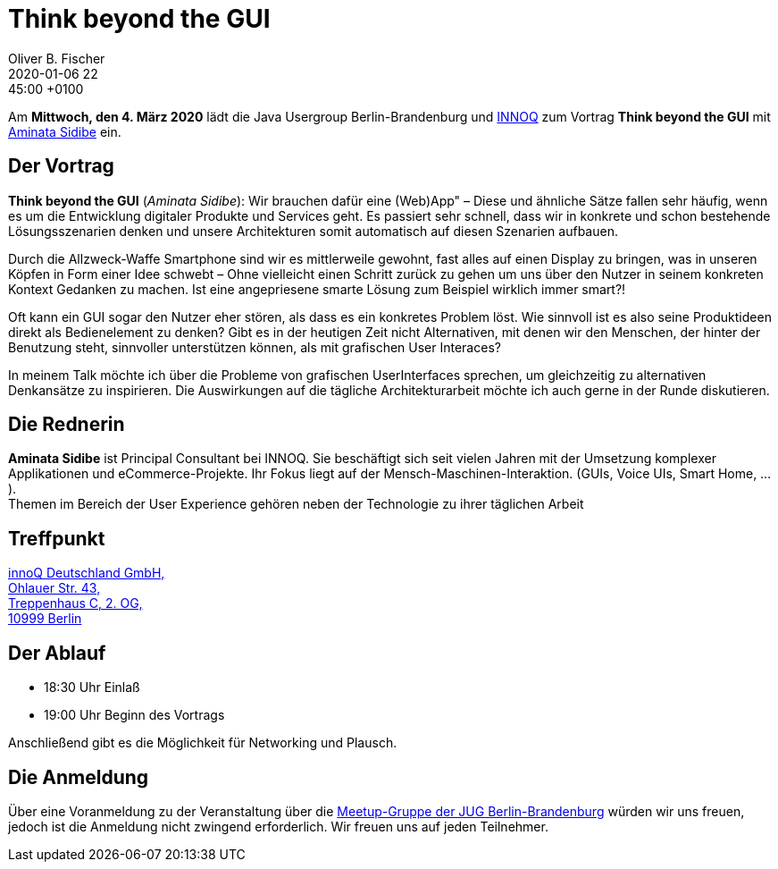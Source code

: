 = Think beyond the GUI
Oliver B. Fischer
2020-01-06 22:45:00 +0100
:jbake-event-date: 2020-03-04
:jbake-type: post
:jbake-tags: treffen
:jbake-status: published




Am **Mittwoch, den 4. März 2020** lädt die
Java Usergroup Berlin-Brandenburg
und
https://www.innoq.com[INNOQ^]
zum Vortrag
**Think beyond the GUI**
mit
https://twitter.com/wuschey[Aminata Sidibe^]
ein.

== Der Vortrag

**Think beyond the GUI**
(_Aminata Sidibe_):
Wir brauchen dafür eine (Web)App" – Diese und ähnliche Sätze fallen sehr häufig,
wenn es um die Entwicklung digitaler Produkte und Services geht. Es passiert
sehr schnell, dass wir in konkrete und schon bestehende Lösungsszenarien denken
und unsere Architekturen somit automatisch auf diesen Szenarien aufbauen.

Durch die Allzweck-Waffe Smartphone sind wir es mittlerweile gewohnt, fast alles
auf einen Display zu bringen, was in unseren Köpfen in Form einer Idee schwebt –
Ohne vielleicht einen Schritt zurück zu gehen um uns über den Nutzer in seinem
konkreten Kontext Gedanken zu machen. Ist eine angepriesene smarte Lösung zum
Beispiel wirklich immer smart?!

Oft kann ein GUI sogar den Nutzer eher stören, als dass es ein konkretes Problem
löst. Wie sinnvoll ist es also seine Produktideen direkt als Bedienelement zu
denken? Gibt es in der heutigen Zeit nicht Alternativen, mit denen wir den
Menschen, der hinter der Benutzung steht, sinnvoller unterstützen können, als
mit grafischen User Interaces?

In meinem Talk möchte ich über die Probleme von grafischen UserInterfaces
sprechen, um gleichzeitig zu alternativen Denkansätze zu inspirieren. Die
Auswirkungen auf die tägliche Architekturarbeit möchte ich auch gerne in der
Runde diskutieren.

== Die Rednerin

**Aminata Sidibe** ist Principal Consultant bei INNOQ. Sie beschäftigt sich seit
vielen Jahren mit der Umsetzung komplexer Applikationen und eCommerce-Projekte.
Ihr Fokus liegt auf der Mensch-Maschinen-Interaktion. (GUIs, Voice UIs, Smart
Home, ...). +
Themen im Bereich der User Experience gehören neben der Technologie
zu ihrer täglichen Arbeit


== Treffpunkt

:hardbreaks:

https://www.google.de/maps/place/innoQ+Deutschland+GmbH/@52.49403,13.427006,17z/data=!3m1!4b1!4m2!3m1!1s0x47a84fb457ec5c5b:0xa406bef9bec3c42[innoQ Deutschland GmbH,
Ohlauer Str. 43,
Treppenhaus C, 2. OG,
10999 Berlin^]

:!hardbreaks:

== Der Ablauf

- 18:30 Uhr Einlaß
- 19:00 Uhr Beginn des Vortrags

Anschließend gibt es die Möglichkeit für Networking und Plausch.

== Die Anmeldung

Über eine Voranmeldung zu der Veranstaltung über die
http://meetup.com/jug-bb/[Meetup-Gruppe
der JUG Berlin-Brandenburg^]
würden wir uns freuen, jedoch ist die Anmeldung nicht zwingend
erforderlich. Wir freuen uns auf jeden Teilnehmer.





